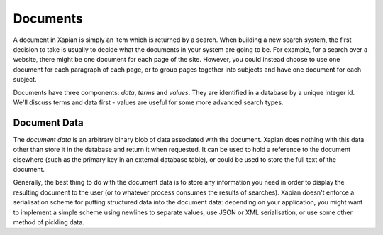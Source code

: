 Documents
=========

A document in Xapian is simply an item which is returned by a search. When
building a new search system, the first decision to take is usually to
decide what the documents in your system are going to be. For example, for
a search over a website, there might be one document for each page of the
site. However, you could instead choose to use one document for each
paragraph of each page, or to group pages together into subjects and have
one document for each subject.

Documents have three components: `data`, `terms` and `values`.  They are
identified in a database by a unique integer id.  We'll discuss terms and
data first - values are useful for some more advanced search types.

Document Data
-------------

The `document data` is an arbitrary binary blob of data associated with the
document.  Xapian does nothing with this data other than store it in the
database and return it when requested. It can be used to hold a reference
to the document elsewhere (such as the primary key in an external database
table), or could be used to store the full text of the document.

Generally, the best thing to do with the document data is to store any
information you need in order to display the resulting document to the user
(or to whatever process consumes the results of searches).  Xapian doesn't
enforce a serialisation scheme for putting structured data into the document
data: depending on your application, you might want to implement a simple
scheme using newlines to separate values, use JSON or XML serialisation, or
use some other method of pickling data.
